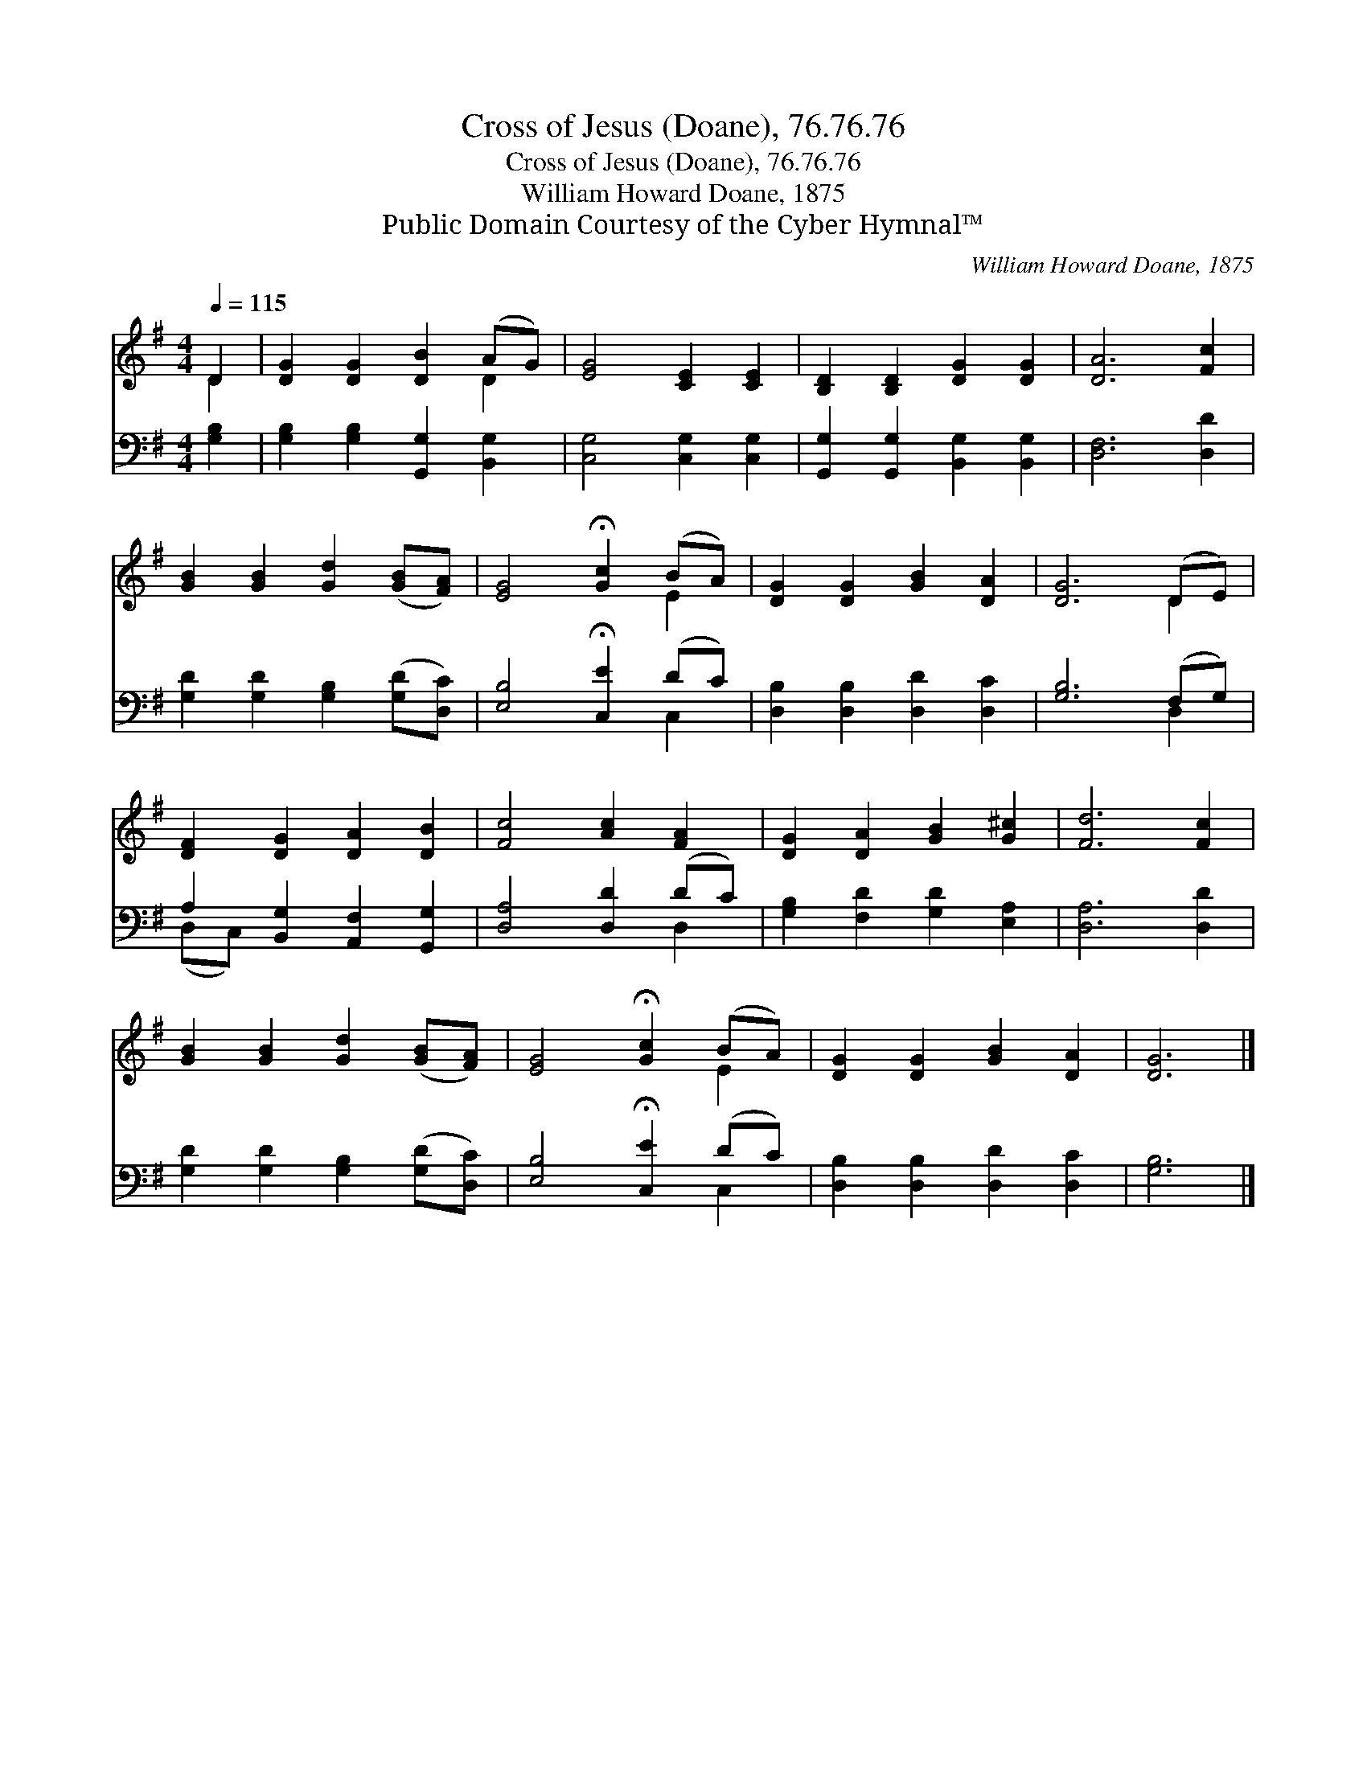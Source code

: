 X:1
T:Cross of Jesus (Doane), 76.76.76
T:Cross of Jesus (Doane), 76.76.76
T:William Howard Doane, 1875
T:Public Domain Courtesy of the Cyber Hymnal™
C:William Howard Doane, 1875
Z:Public Domain
Z:Courtesy of the Cyber Hymnal™
%%score ( 1 2 ) ( 3 4 )
L:1/8
Q:1/4=115
M:4/4
K:G
V:1 treble 
V:2 treble 
V:3 bass 
V:4 bass 
V:1
 D2 | [DG]2 [DG]2 [DB]2 (AG) | [EG]4 [CE]2 [CE]2 | [B,D]2 [B,D]2 [DG]2 [DG]2 | [DA]6 [Fc]2 | %5
 [GB]2 [GB]2 [Gd]2 ([GB][FA]) | [EG]4 !fermata![Gc]2 (BA) | [DG]2 [DG]2 [GB]2 [DA]2 | [DG]6 (DE) | %9
 [DF]2 [DG]2 [DA]2 [DB]2 | [Fc]4 [Ac]2 [FA]2 | [DG]2 [DA]2 [GB]2 [G^c]2 | [Fd]6 [Fc]2 | %13
 [GB]2 [GB]2 [Gd]2 ([GB][FA]) | [EG]4 !fermata![Gc]2 (BA) | [DG]2 [DG]2 [GB]2 [DA]2 | [DG]6 |] %17
V:2
 D2 | x6 D2 | x8 | x8 | x8 | x8 | x6 E2 | x8 | x6 D2 | x8 | x8 | x8 | x8 | x8 | x6 E2 | x8 | x6 |] %17
V:3
 [G,B,]2 | [G,B,]2 [G,B,]2 [G,,G,]2 [B,,G,]2 | [C,G,]4 [C,G,]2 [C,G,]2 | %3
 [G,,G,]2 [G,,G,]2 [B,,G,]2 [B,,G,]2 | [D,F,]6 [D,D]2 | [G,D]2 [G,D]2 [G,B,]2 ([G,D][D,C]) | %6
 [E,B,]4 !fermata![C,E]2 (DC) | [D,B,]2 [D,B,]2 [D,D]2 [D,C]2 | [G,B,]6 (F,G,) | %9
 A,2 [B,,G,]2 [A,,F,]2 [G,,G,]2 | [D,A,]4 [D,D]2 (DC) | [G,B,]2 [F,D]2 [G,D]2 [E,A,]2 | %12
 [D,A,]6 [D,D]2 | [G,D]2 [G,D]2 [G,B,]2 ([G,D][D,C]) | [E,B,]4 !fermata![C,E]2 (DC) | %15
 [D,B,]2 [D,B,]2 [D,D]2 [D,C]2 | [G,B,]6 |] %17
V:4
 x2 | x8 | x8 | x8 | x8 | x8 | x6 C,2 | x8 | x6 D,2 | (D,C,) x6 | x6 D,2 | x8 | x8 | x8 | x6 C,2 | %15
 x8 | x6 |] %17

